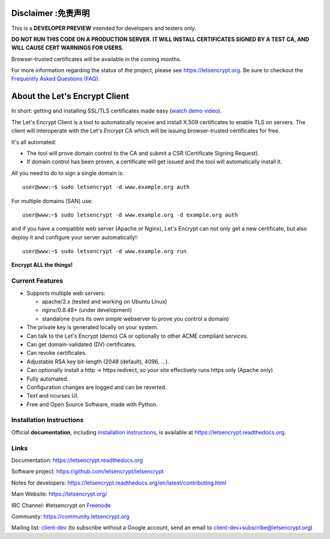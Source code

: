 .. notice for github users

Disclaimer :免责声明
==========

This is a **DEVELOPER PREVIEW** intended for developers and testers only.

**DO NOT RUN THIS CODE ON A PRODUCTION SERVER. IT WILL INSTALL CERTIFICATES
SIGNED BY A TEST CA, AND WILL CAUSE CERT WARNINGS FOR USERS.**

Browser-trusted certificates will be available in the coming months.

For more information regarding the status of the project, please see
https://letsencrypt.org. Be sure to checkout the
`Frequently Asked Questions (FAQ) <https://community.letsencrypt.org/t/frequently-asked-questions-faq/26#topic-title>`_.

About the Let's Encrypt Client
==============================

|build-status| |coverage| |docs| |container|

In short: getting and installing SSL/TLS certificates made easy (`watch demo video`_).

The Let's Encrypt Client is a tool to automatically receive and install
X.509 certificates to enable TLS on servers. The client will
interoperate with the Let's Encrypt CA which will be issuing browser-trusted
certificates for free.

It's all automated:

* The tool will prove domain control to the CA and submit a CSR (Certificate
  Signing Request).
* If domain control has been proven, a certificate will get issued and the tool
  will automatically install it.

All you need to do to sign a single domain is::

  user@www:~$ sudo letsencrypt -d www.example.org auth

For multiple domains (SAN) use::

  user@www:~$ sudo letsencrypt -d www.example.org -d example.org auth

and if you have a compatible web server (Apache or Nginx), Let's Encrypt can
not only get a new certificate, but also deploy it and configure your
server automatically!::

  user@www:~$ sudo letsencrypt -d www.example.org run


**Encrypt ALL the things!**


.. |build-status| image:: https://travis-ci.org/letsencrypt/letsencrypt.svg?branch=master
   :target: https://travis-ci.org/letsencrypt/letsencrypt
   :alt: Travis CI status

.. |coverage| image:: https://coveralls.io/repos/letsencrypt/letsencrypt/badge.svg?branch=master
   :target: https://coveralls.io/r/letsencrypt/letsencrypt
   :alt: Coverage status

.. |docs| image:: https://readthedocs.org/projects/letsencrypt/badge/
   :target: https://readthedocs.org/projects/letsencrypt/
   :alt: Documentation status

.. |container| image:: https://quay.io/repository/letsencrypt/letsencrypt/status
   :target: https://quay.io/repository/letsencrypt/letsencrypt
   :alt: Docker Repository on Quay.io

.. _`installation instructions`:
   https://letsencrypt.readthedocs.org/en/latest/using.html

.. _watch demo video: https://www.youtube.com/watch?v=Gas_sSB-5SU


Current Features
----------------

* Supports multiple web servers:

  - apache/2.x (tested and working on Ubuntu Linux)
  - nginx/0.8.48+ (under development)
  - standalone (runs its own simple webserver to prove you control a domain)

* The private key is generated locally on your system.
* Can talk to the Let's Encrypt (demo) CA or optionally to other ACME
  compliant services.
* Can get domain-validated (DV) certificates.
* Can revoke certificates.
* Adjustable RSA key bit-length (2048 (default), 4096, ...).
* Can optionally install a http -> https redirect, so your site effectively
  runs https only (Apache only)
* Fully automated.
* Configuration changes are logged and can be reverted.
* Text and ncurses UI.
* Free and Open Source Software, made with Python.


Installation Instructions
-------------------------

Official **documentation**, including `installation instructions`_, is
available at https://letsencrypt.readthedocs.org.


Links
-----

Documentation: https://letsencrypt.readthedocs.org

Software project: https://github.com/letsencrypt/letsencrypt

Notes for developers: https://letsencrypt.readthedocs.org/en/latest/contributing.html

Main Website: https://letsencrypt.org/

IRC Channel: #letsencrypt on `Freenode`_

Community: https://community.letsencrypt.org

Mailing list: `client-dev`_ (to subscribe without a Google account, send an
email to client-dev+subscribe@letsencrypt.org)

.. _Freenode: https://freenode.net
.. _client-dev: https://groups.google.com/a/letsencrypt.org/forum/#!forum/client-dev
